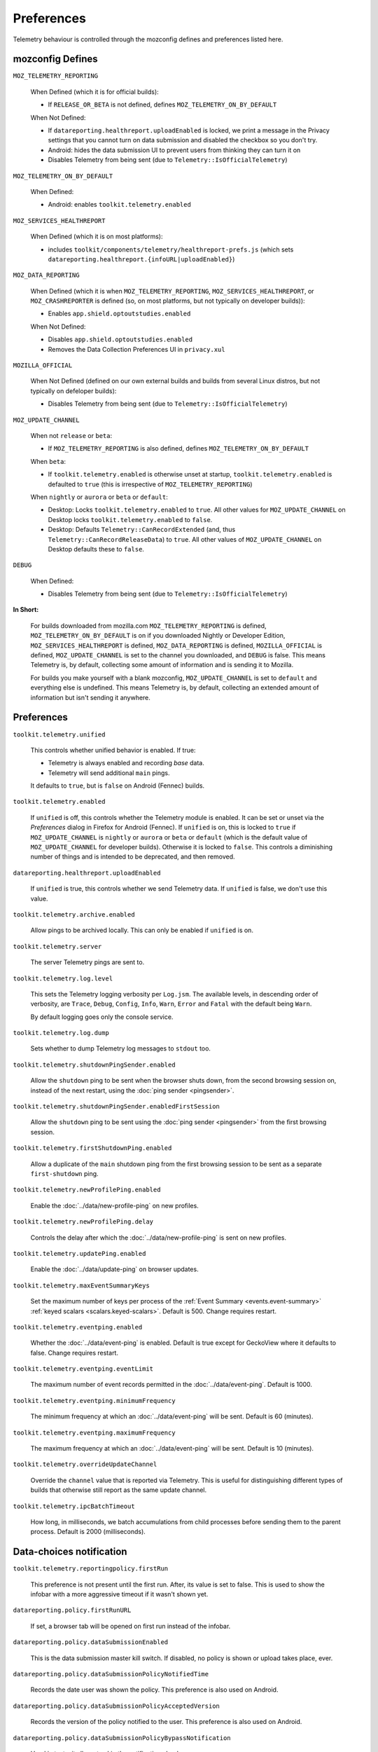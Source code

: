 Preferences
===========

Telemetry behaviour is controlled through the mozconfig defines and preferences listed here.

mozconfig Defines
-----------------

``MOZ_TELEMETRY_REPORTING``

  When Defined (which it is for official builds):

  * If ``RELEASE_OR_BETA`` is not defined, defines ``MOZ_TELEMETRY_ON_BY_DEFAULT``

  When Not Defined:

  * If ``datareporting.healthreport.uploadEnabled`` is locked, we print a message in the Privacy settings that you cannot turn on data submission and disabled the checkbox so you don't try.
  * Android: hides the data submission UI to prevent users from thinking they can turn it on
  * Disables Telemetry from being sent (due to ``Telemetry::IsOfficialTelemetry``)

``MOZ_TELEMETRY_ON_BY_DEFAULT``

  When Defined:

  * Android: enables ``toolkit.telemetry.enabled``

``MOZ_SERVICES_HEALTHREPORT``

  When Defined (which it is on most platforms):

  * includes ``toolkit/components/telemetry/healthreport-prefs.js`` (which sets ``datareporting.healthreport.{infoURL|uploadEnabled}``)

``MOZ_DATA_REPORTING``

  When Defined (which it is when ``MOZ_TELEMETRY_REPORTING``, ``MOZ_SERVICES_HEALTHREPORT``, or ``MOZ_CRASHREPORTER`` is defined (so, on most platforms, but not typically on developer builds)):

  * Enables ``app.shield.optoutstudies.enabled``

  When Not Defined:

  * Disables ``app.shield.optoutstudies.enabled``
  * Removes the Data Collection Preferences UI in ``privacy.xul``

``MOZILLA_OFFICIAL``

  When Not Defined (defined on our own external builds and builds from several Linux distros, but not typically on defeloper builds):

  * Disables Telemetry from being sent (due to ``Telemetry::IsOfficialTelemetry``)

``MOZ_UPDATE_CHANNEL``

  When not ``release`` or ``beta``:

  * If ``MOZ_TELEMETRY_REPORTING`` is also defined, defines ``MOZ_TELEMETRY_ON_BY_DEFAULT``

  When ``beta``:

  * If ``toolkit.telemetry.enabled`` is otherwise unset at startup, ``toolkit.telemetry.enabled`` is defaulted to ``true`` (this is irrespective of ``MOZ_TELEMETRY_REPORTING``)

  When ``nightly`` or ``aurora`` or ``beta`` or ``default``:

  * Desktop: Locks ``toolkit.telemetry.enabled`` to ``true``. All other values for ``MOZ_UPDATE_CHANNEL`` on Desktop locks ``toolkit.telemetry.enabled`` to ``false``.
  * Desktop: Defaults ``Telemetry::CanRecordExtended`` (and, thus ``Telemetry::CanRecordReleaseData``) to ``true``. All other values of ``MOZ_UPDATE_CHANNEL`` on Desktop defaults these to ``false``.

``DEBUG``

  When Defined:

  * Disables Telemetry from being sent (due to ``Telemetry::IsOfficialTelemetry``)

**In Short:**

  For builds downloaded from mozilla.com ``MOZ_TELEMETRY_REPORTING`` is defined, ``MOZ_TELEMETRY_ON_BY_DEFAULT`` is on if you downloaded Nightly or Developer Edition, ``MOZ_SERVICES_HEALTHREPORT`` is defined, ``MOZ_DATA_REPORTING`` is defined, ``MOZILLA_OFFICIAL`` is defined, ``MOZ_UPDATE_CHANNEL`` is set to the channel you downloaded, and ``DEBUG`` is false. This means Telemetry is, by default, collecting some amount of information and is sending it to Mozilla.

  For builds you make yourself with a blank mozconfig, ``MOZ_UPDATE_CHANNEL`` is set to ``default`` and everything else is undefined. This means Telemetry is, by default, collecting an extended amount of information but isn't sending it anywhere.

Preferences
-----------

``toolkit.telemetry.unified``

  This controls whether unified behavior is enabled. If true:

  * Telemetry is always enabled and recording *base* data.
  * Telemetry will send additional ``main`` pings.

  It defaults to ``true``, but is ``false`` on Android (Fennec) builds.

``toolkit.telemetry.enabled``

  If ``unified`` is off, this controls whether the Telemetry module is enabled. It can be set or unset via the `Preferences` dialog in Firefox for Android (Fennec).
  If ``unified`` is on, this is locked to ``true`` if ``MOZ_UPDATE_CHANNEL`` is ``nightly`` or ``aurora`` or ``beta`` or ``default`` (which is the default value of ``MOZ_UPDATE_CHANNEL`` for developer builds). Otherwise it is locked to ``false``. This controls a diminishing number of things and is intended to be deprecated, and then removed.

``datareporting.healthreport.uploadEnabled``

  If ``unified`` is true, this controls whether we send Telemetry data.
  If ``unified`` is false, we don't use this value.

``toolkit.telemetry.archive.enabled``

  Allow pings to be archived locally. This can only be enabled if ``unified`` is on.

``toolkit.telemetry.server``

  The server Telemetry pings are sent to.

``toolkit.telemetry.log.level``

  This sets the Telemetry logging verbosity per ``Log.jsm``. The available levels, in descending order of verbosity, are ``Trace``, ``Debug``, ``Config``, ``Info``, ``Warn``, ``Error`` and ``Fatal`` with the default being ``Warn``.

  By default logging goes only the console service.

``toolkit.telemetry.log.dump``

  Sets whether to dump Telemetry log messages to ``stdout`` too.

``toolkit.telemetry.shutdownPingSender.enabled``

  Allow the ``shutdown`` ping to be sent when the browser shuts down, from the second browsing session on, instead of the next restart, using the :doc:`ping sender <pingsender>`.

``toolkit.telemetry.shutdownPingSender.enabledFirstSession``

  Allow the ``shutdown`` ping to be sent using the :doc:`ping sender <pingsender>` from the first browsing session.

``toolkit.telemetry.firstShutdownPing.enabled``

  Allow a duplicate of the ``main`` shutdown ping from the first browsing session to be sent as a separate ``first-shutdown`` ping.

``toolkit.telemetry.newProfilePing.enabled``

  Enable the :doc:`../data/new-profile-ping` on new profiles.

``toolkit.telemetry.newProfilePing.delay``

  Controls the delay after which the :doc:`../data/new-profile-ping` is sent on new profiles.

``toolkit.telemetry.updatePing.enabled``

  Enable the :doc:`../data/update-ping` on browser updates.

``toolkit.telemetry.maxEventSummaryKeys``

  Set the maximum number of keys per process of the :ref:`Event Summary <events.event-summary>`
  :ref:`keyed scalars <scalars.keyed-scalars>`. Default is 500. Change requires restart.

``toolkit.telemetry.eventping.enabled``

  Whether the :doc:`../data/event-ping` is enabled.
  Default is true except for GeckoView where it defaults to false. Change requires restart.

``toolkit.telemetry.eventping.eventLimit``

  The maximum number of event records permitted in the :doc:`../data/event-ping`.
  Default is 1000.

``toolkit.telemetry.eventping.minimumFrequency``

  The minimum frequency at which an :doc:`../data/event-ping` will be sent.
  Default is 60 (minutes).

``toolkit.telemetry.eventping.maximumFrequency``

  The maximum frequency at which an :doc:`../data/event-ping` will be sent.
  Default is 10 (minutes).

``toolkit.telemetry.overrideUpdateChannel``

  Override the ``channel`` value that is reported via Telemetry.
  This is useful for distinguishing different types of builds that otherwise still report as the same update channel.

``toolkit.telemetry.ipcBatchTimeout``

  How long, in milliseconds, we batch accumulations from child processes before
  sending them to the parent process.
  Default is 2000 (milliseconds).

Data-choices notification
-------------------------

``toolkit.telemetry.reportingpolicy.firstRun``

  This preference is not present until the first run. After, its value is set to false. This is used to show the infobar with a more aggressive timeout if it wasn't shown yet.

``datareporting.policy.firstRunURL``

  If set, a browser tab will be opened on first run instead of the infobar.

``datareporting.policy.dataSubmissionEnabled``

  This is the data submission master kill switch. If disabled, no policy is shown or upload takes place, ever.

``datareporting.policy.dataSubmissionPolicyNotifiedTime``

  Records the date user was shown the policy. This preference is also used on Android.

``datareporting.policy.dataSubmissionPolicyAcceptedVersion``

  Records the version of the policy notified to the user. This preference is also used on Android.

``datareporting.policy.dataSubmissionPolicyBypassNotification``

  Used in tests, it allows to skip the notification check.

``datareporting.policy.currentPolicyVersion``

  Stores the current policy version, overrides the default value defined in TelemetryReportingPolicy.jsm.

``datareporting.policy.minimumPolicyVersion``

  The minimum policy version that is accepted for the current policy. This can be set per channel.

``datareporting.policy.minimumPolicyVersion.channel-NAME``

  This is the only channel-specific version that we currently use for the minimum policy version.

GeckoView
---------

``toolkit.telemetry.isGeckoViewMode``

   Whether or not Telemetry needs to run in :doc:`GeckoView <../internals/geckoview>` mode. If true, measurements persistence is enabled. Defaults to false on all products except GeckoView.

``toolkit.telemetry.geckoPersistenceTimeout``

   The interval that governs how frequently measurements are saved to disk, in milliseconds. Defaults to 60000 (60 seconds).

Testing
-------

The following prefs are for testing purpose only.

``toolkit.telemetry.initDelay``

  Delay before initializing telemetry (seconds).

``toolkit.telemetry.minSubsessionLength``

  Minimum length of a telemetry subsession and throttling time for common environment changes (seconds).

``toolkit.telemetry.collectInterval``

  Minimum interval between data collection (seconds).

``toolkit.telemetry.scheduler.tickInterval``

  Interval between scheduler ticks (seconds).

``toolkit.telemetry.scheduler.idleTickInterval``

  Interval between scheduler ticks when the user is idle (seconds).

``toolkit.telemetry.idleTimeout``

  Timeout until we decide whether a user is idle or not (seconds).

``toolkit.telemetry.modulesPing.interval``

  Interval between "modules" ping transmissions.

``toolkit.telemetry.send.overrideOfficialCheck``

  If true, allows sending pings on unofficial builds. Requires a restart.

``toolkit.telemetry.testing.overridePreRelease``

  If true, allows recording opt-in Telemetry on the Release channel. Requires a restart.

``toolkit.telemetry.untrustedModulesPing.frequency``

  Interval, in seconds, between "untrustedModules" ping transmissions.

``toolkit.telemetry.healthping.enabled``

  If false, sending health pings is disabled. Defaults to true.
